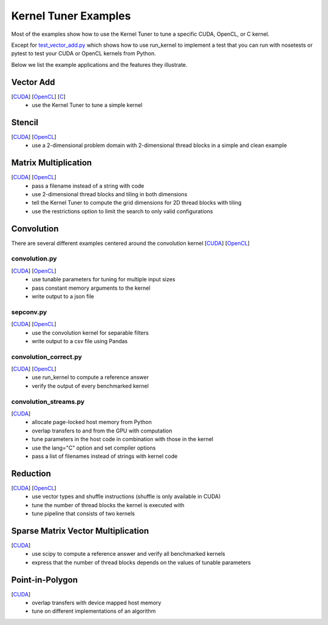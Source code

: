 Kernel Tuner Examples
=====================

Most of the examples show how to use the Kernel Tuner to tune a specific
CUDA, OpenCL, or C kernel.

Except for `test\_vector\_add.py <https://github.com/benvanwerkhoven/kernel_tuner/blob/master/examples/cuda/test_vector_add.py>`__ which
shows how to use run\_kernel to implement a test that you can run with
nosetests or pytest to test your CUDA or OpenCL kernels from Python.

Below we list the example applications and the features they illustrate.

Vector Add
----------
[`CUDA <https://github.com/benvanwerkhoven/kernel_tuner/blob/master/examples/cuda/vector_add.py>`__] [`OpenCL <https://github.com/benvanwerkhoven/kernel_tuner/blob/master/examples/opencl/vector_add.py>`__] [`C <https://github.com/benvanwerkhoven/kernel_tuner/blob/master/examples/c/vector_add.py>`__]
 - use the Kernel Tuner to tune a simple kernel

Stencil
-------
[`CUDA <https://github.com/benvanwerkhoven/kernel_tuner/blob/master/examples/cuda/stencil.py>`__] [`OpenCL <https://github.com/benvanwerkhoven/kernel_tuner/blob/master/examples/opencl/stencil.py>`__]
 -  use a 2-dimensional problem domain with 2-dimensional thread blocks in a simple and clean example

Matrix Multiplication
---------------------
[`CUDA <https://github.com/benvanwerkhoven/kernel_tuner/blob/master/examples/cuda/matmul.py>`__] [`OpenCL <https://github.com/benvanwerkhoven/kernel_tuner/blob/master/examples/opencl/matmul.py>`__]
 -  pass a filename instead of a string with code
 -  use 2-dimensional thread blocks and tiling in both dimensions
 -  tell the Kernel Tuner to compute the grid dimensions for 2D thread blocks with tiling
 -  use the restrictions option to limit the search to only valid configurations

Convolution
-----------
There are several different examples centered around the convolution
kernel [`CUDA <https://github.com/benvanwerkhoven/kernel_tuner/blob/master/examples/cuda/convolution.cu>`__]
[`OpenCL <https://github.com/benvanwerkhoven/kernel_tuner/blob/master/examples/opencl/convolution.cl>`__]

convolution.py
~~~~~~~~~~~~~~
[`CUDA <https://github.com/benvanwerkhoven/kernel_tuner/blob/master/examples/cuda/convolution.py>`__] [`OpenCL <https://github.com/benvanwerkhoven/kernel_tuner/blob/master/examples/opencl/convolution.py>`__]
 - use tunable parameters for tuning for multiple input sizes
 - pass constant memory arguments to the kernel
 - write output to a json file

sepconv.py
~~~~~~~~~~
[`CUDA <https://github.com/benvanwerkhoven/kernel_tuner/blob/master/examples/cuda/sepconv.py>`__] [`OpenCL <https://github.com/benvanwerkhoven/kernel_tuner/blob/master/examples/opencl/sepconv.py>`__]
 - use the convolution kernel for separable filters
 - write output to a csv file using Pandas

convolution\_correct.py
~~~~~~~~~~~~~~~~~~~~~~~
[`CUDA <https://github.com/benvanwerkhoven/kernel_tuner/blob/master/examples/cuda/convolution_correct.py>`__] [`OpenCL <https://github.com/benvanwerkhoven/kernel_tuner/blob/master/examples/opencl/convolution_correct.py>`__]
 - use run\_kernel to compute a reference answer
 - verify the output of every benchmarked kernel

convolution\_streams.py
~~~~~~~~~~~~~~~~~~~~~~~
[`CUDA <https://github.com/benvanwerkhoven/kernel_tuner/blob/master/examples/cuda/convolution_streams.py>`__]
 - allocate page-locked host memory from Python
 - overlap transfers to and from the GPU with computation
 - tune parameters in the host code in combination with those in the kernel
 - use the lang="C" option and set compiler options
 - pass a list of filenames instead of strings with kernel code

Reduction
---------
[`CUDA <https://github.com/benvanwerkhoven/kernel_tuner/blob/master/examples/cuda/reduction.py>`__] [`OpenCL <https://github.com/benvanwerkhoven/kernel_tuner/blob/master/examples/opencl/reduction.py>`__]
 - use vector types and shuffle instructions (shuffle is only available in CUDA)
 - tune the number of thread blocks the kernel is executed with
 - tune pipeline that consists of two kernels

Sparse Matrix Vector Multiplication
-----------------------------------
[`CUDA <https://github.com/benvanwerkhoven/kernel_tuner/blob/master/examples/cuda/spmv.py>`__]
 -  use scipy to compute a reference answer and verify all benchmarked kernels
 -  express that the number of thread blocks depends on the values of tunable parameters

Point-in-Polygon
----------------
[`CUDA <https://github.com/benvanwerkhoven/kernel_tuner/blob/master/examples/cuda/pnpoly.py>`__]
 -  overlap transfers with device mapped host memory
 -  tune on different implementations of an algorithm

